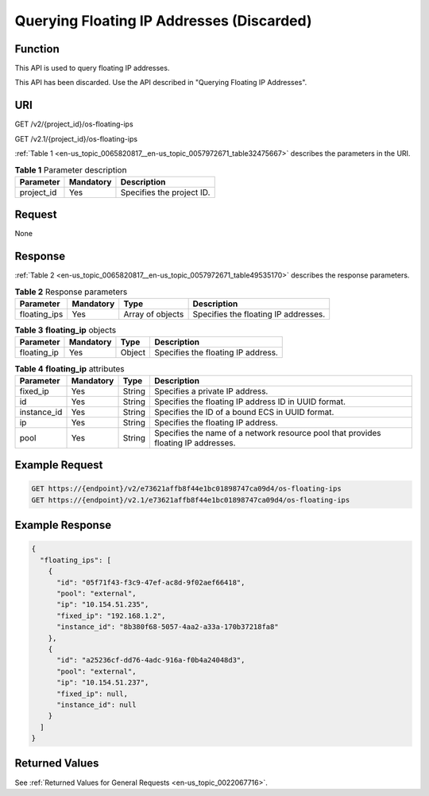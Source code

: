 .. _en-us_topic_0065820817:

Querying Floating IP Addresses (Discarded)
==========================================

Function
--------

This API is used to query floating IP addresses.

This API has been discarded. Use the API described in "Querying Floating IP Addresses".

URI
---

GET /v2/{project_id}/os-floating-ips

GET /v2.1/{project_id}/os-floating-ips

:ref:`Table 1 <en-us_topic_0065820817__en-us_topic_0057972671_table32475667>` describes the parameters in the URI.

.. _en-us_topic_0065820817__en-us_topic_0057972671_table32475667:

.. table:: **Table 1** Parameter description

   ========== ========= =========================
   Parameter  Mandatory Description
   ========== ========= =========================
   project_id Yes       Specifies the project ID.
   ========== ========= =========================

Request
-------

None

Response
--------

:ref:`Table 2 <en-us_topic_0065820817__en-us_topic_0057972671_table49535170>` describes the response parameters.

.. _en-us_topic_0065820817__en-us_topic_0057972671_table49535170:

.. table:: **Table 2** Response parameters

   +--------------+-----------+------------------+--------------------------------------+
   | Parameter    | Mandatory | Type             | Description                          |
   +==============+===========+==================+======================================+
   | floating_ips | Yes       | Array of objects | Specifies the floating IP addresses. |
   +--------------+-----------+------------------+--------------------------------------+

.. table:: **Table 3** **floating_ip** objects

   =========== ========= ====== ==================================
   Parameter   Mandatory Type   Description
   =========== ========= ====== ==================================
   floating_ip Yes       Object Specifies the floating IP address.
   =========== ========= ====== ==================================

.. table:: **Table 4** **floating_ip** attributes

   +-------------+-----------+--------+------------------------------------------------------------------------------------+
   | Parameter   | Mandatory | Type   | Description                                                                        |
   +=============+===========+========+====================================================================================+
   | fixed_ip    | Yes       | String | Specifies a private IP address.                                                    |
   +-------------+-----------+--------+------------------------------------------------------------------------------------+
   | id          | Yes       | String | Specifies the floating IP address ID in UUID format.                               |
   +-------------+-----------+--------+------------------------------------------------------------------------------------+
   | instance_id | Yes       | String | Specifies the ID of a bound ECS in UUID format.                                    |
   +-------------+-----------+--------+------------------------------------------------------------------------------------+
   | ip          | Yes       | String | Specifies the floating IP address.                                                 |
   +-------------+-----------+--------+------------------------------------------------------------------------------------+
   | pool        | Yes       | String | Specifies the name of a network resource pool that provides floating IP addresses. |
   +-------------+-----------+--------+------------------------------------------------------------------------------------+

Example Request
---------------

.. code-block::

   GET https://{endpoint}/v2/e73621affb8f44e1bc01898747ca09d4/os-floating-ips
   GET https://{endpoint}/v2.1/e73621affb8f44e1bc01898747ca09d4/os-floating-ips

Example Response
----------------

.. code-block::

   {
     "floating_ips": [
       {
         "id": "05f71f43-f3c9-47ef-ac8d-9f02aef66418",
         "pool": "external",
         "ip": "10.154.51.235",
         "fixed_ip": "192.168.1.2",
         "instance_id": "8b380f68-5057-4aa2-a33a-170b37218fa8"
       },
       {
         "id": "a25236cf-dd76-4adc-916a-f0b4a24048d3",
         "pool": "external",
         "ip": "10.154.51.237",
         "fixed_ip": null,
         "instance_id": null
       }
     ]
   }

Returned Values
---------------

See :ref:`Returned Values for General Requests <en-us_topic_0022067716>`.
